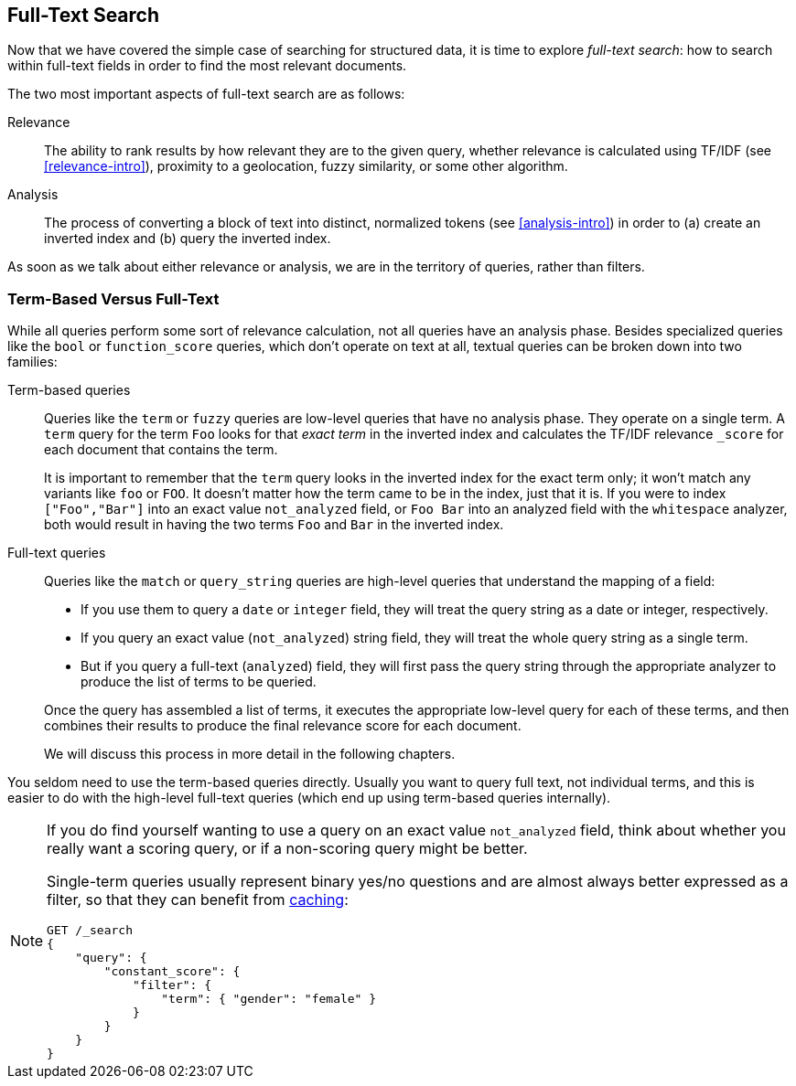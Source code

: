 [[full-text-search]]
== Full-Text Search

Now that we have covered the simple case of searching for structured data,
it is time to ((("full text search")))explore _full-text search_: how to search within full-text fields in order to find the most relevant documents.

The two most important aspects of ((("relevance")))full-text search are as follows:

Relevance::

    The ability to rank results by how relevant they are to
    the given query, whether relevance is calculated using
    TF/IDF (see <<relevance-intro>>), proximity to a geolocation,
    fuzzy similarity, or some other algorithm.

Analysis::

    The process of converting a block of text into distinct, normalized tokens
    (see <<analysis-intro>>) in order to (a) create an inverted index and
    (b) query the inverted index.

As soon as we talk ((("analysis")))about either relevance or analysis, we are in the territory
of queries, rather than filters.

[[term-vs-full-text]]
=== Term-Based Versus Full-Text

While all queries perform some sort of relevance calculation, not all queries
have an analysis phase.((("full text search", "term-based versus")))((("term-based queries"))) Besides specialized queries like the `bool` or
`function_score` queries, which don't operate on text at all, textual queries can
be broken down into two families:

Term-based queries::
+
--

Queries like the `term` or `fuzzy` queries are low-level queries that have no
analysis phase.((("fuzzy queries"))) They operate on a single term. A `term` query for the term
`Foo` looks for that _exact term_ in the inverted index and calculates the
TF/IDF relevance `_score` for each document that contains the term.

It is important to remember that the `term` query looks in the inverted index
for the exact term only; it won't match any variants like `foo` or
`FOO`.  It doesn't matter how the term came to be in the index, just that it
is.  If you were to index `["Foo","Bar"]` into an exact value `not_analyzed`
field, or `Foo Bar` into an analyzed field with the `whitespace` analyzer,
both would result in having the two terms `Foo` and `Bar` in the inverted
index.

--

Full-text queries::
+
--

Queries like the `match` or `query_string` queries are high-level queries
that understand the mapping of a field:

*  If you use them to query a `date` or `integer` field, they will treat the
   query string as a date or integer, respectively.

*  If you query an exact value (`not_analyzed`) string field,((("not_analyzed string fields", "match or query-string queries on"))) they will treat
   the whole query string as a single term.

* But if you query a full-text (`analyzed`) field,((("analyzed fields", "match or query-string queries on"))) they will first pass the
  query string through the appropriate analyzer to produce the list of terms
  to be queried.

Once the query has assembled a list of terms, it executes the appropriate
low-level query for each of these terms, and then combines  their results to
produce the final relevance score for each document.

We will discuss this process in more detail in the following chapters.
--

You seldom need to use the term-based queries directly. Usually you want to
query full text, not individual terms, and this is easier to do with the
high-level full-text queries (which end up using term-based queries
internally).

[NOTE]
====
If you do find yourself wanting to use a query on an exact value
`not_analyzed` field, ((("exact values", "not_analyzed fields, querying")))think
about whether you really want a scoring query, or if a non-scoring query might be better.

Single-term queries usually represent binary yes/no questions and are
almost always better expressed as a ((("non-scoring query", "filter", "single-term queries better expressed as")))
filter, so that they can benefit from <<filter-caching, caching>>:

[source,js]
--------------------------------------------------
GET /_search
{
    "query": {
        "constant_score": {
            "filter": {
                "term": { "gender": "female" }
            }
        }
    }
}
--------------------------------------------------
====
